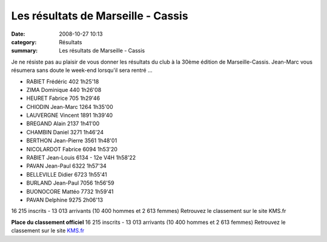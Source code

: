 Les résultats de Marseille - Cassis
===================================

:date: 2008-10-27 10:13
:category: Résultats
:summary: Les résultats de Marseille - Cassis

Je ne résiste pas au plaisir de vous donner les résultats du club à la 30ème édition de Marseille-Cassis. Jean-Marc vous résumera sans doute le week-end lorsqu'il sera rentré ...



- RABIET 	Frédéric 	402 	1h25'18
- ZIMA 	Dominique 	440 	1h26'08
- HEURET 	Fabrice 	705 	1h29'46
- CHIODIN 	Jean-Marc 	1264 	1h35'00
- LAUVERGNE 	Vincent 	1891 	1h39'40
- BREGAND 	Alain 	2137 	1h41'00
- CHAMBIN 	Daniel 	3271 	1h46'24
- BERTHON 	Jean-Pierre 	3561 	1h48'01
- NICOLARDOT 	Fabrice 	6094 	1h53'20
- RABIET 	Jean-Louis 	6134 - 12e V4H 	1h58'22
- PAVAN 	Jean-Paul 	6322 	1h57'34
- BELLEVILLE 	Didier 	6723 	1h55'41
- BURLAND 	Jean-Paul 	7056 	1h56'59
- BUONOCORE 	Mattéo 	7732 	1h59'41
- PAVAN 	Delphine 	9275 	2h06'13

16 215 inscrits - 13 013 arrivants (10 400 hommes et 2 613 femmes)
Retrouvez le classement sur le site KMS.fr 
























**Place du classement officiel** 
16 215 inscrits - 13 013 arrivants (10 400 hommes et 2 613 femmes)
Retrouvez le classement sur le site `KMS.fr <http://www.kms.fr/kms_www/Eprv/Spe/MC/08/rslt/mc.php>`_

